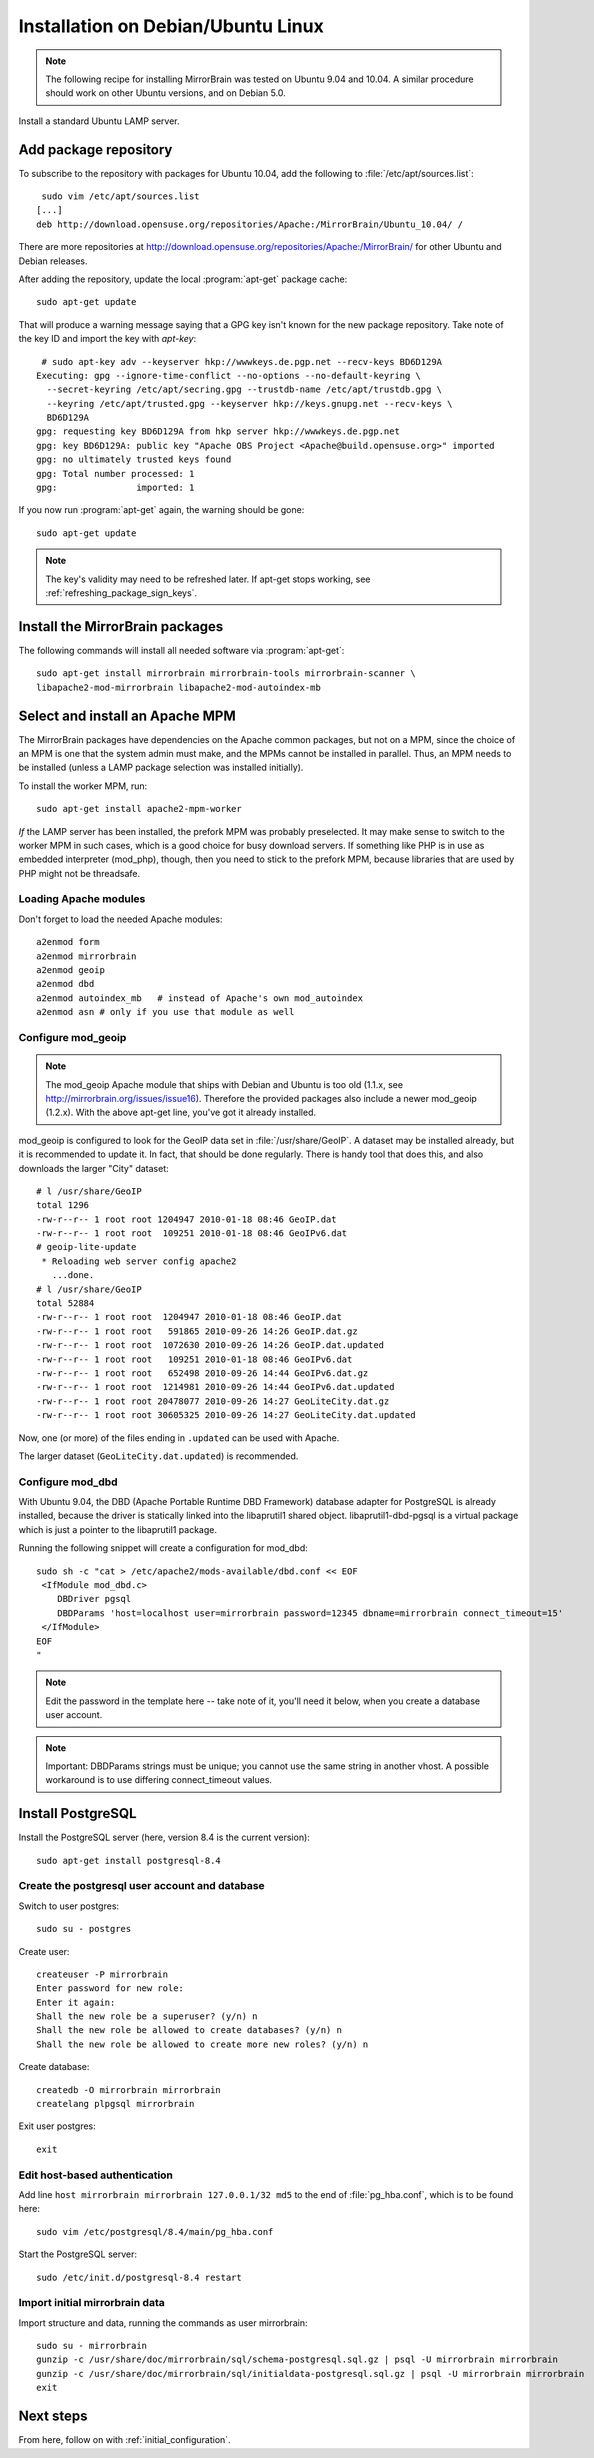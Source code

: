 
.. _installation_ubuntu_debian:

Installation on Debian/Ubuntu Linux
===================================

.. note:: 
   The following recipe for installing MirrorBrain was tested on Ubuntu 9.04 and 10.04.
   A similar procedure should work on other Ubuntu versions, and on Debian 5.0.


Install a standard Ubuntu LAMP server.


Add package repository
----------------------

To subscribe to the repository with packages for Ubuntu 10.04, add the following
to :file:`/etc/apt/sources.list`::

   sudo vim /etc/apt/sources.list
  [...]
  deb http://download.opensuse.org/repositories/Apache:/MirrorBrain/Ubuntu_10.04/ /


There are more repositories at
http://download.opensuse.org/repositories/Apache:/MirrorBrain/ for other Ubuntu
and Debian releases.

After adding the repository, update the local :program:`apt-get` package
cache::

  sudo apt-get update


That will produce a warning message saying that a GPG key isn't known for the
new package repository. Take note of the key ID and import the key with `apt-key`::

   # sudo apt-key adv --keyserver hkp://wwwkeys.de.pgp.net --recv-keys BD6D129A
  Executing: gpg --ignore-time-conflict --no-options --no-default-keyring \
    --secret-keyring /etc/apt/secring.gpg --trustdb-name /etc/apt/trustdb.gpg \
    --keyring /etc/apt/trusted.gpg --keyserver hkp://keys.gnupg.net --recv-keys \
    BD6D129A
  gpg: requesting key BD6D129A from hkp server hkp://wwwkeys.de.pgp.net
  gpg: key BD6D129A: public key "Apache OBS Project <Apache@build.opensuse.org>" imported
  gpg: no ultimately trusted keys found
  gpg: Total number processed: 1
  gpg:               imported: 1

If you now run :program:`apt-get` again, the warning should be gone::

  sudo apt-get update

.. note:: 
   The key's validity may need to be refreshed later. If apt-get stops working,
   see :ref:`refreshing_package_sign_keys`. 


Install the MirrorBrain packages
--------------------------------

The following commands will install all needed software via
:program:`apt-get`::

  sudo apt-get install mirrorbrain mirrorbrain-tools mirrorbrain-scanner \
  libapache2-mod-mirrorbrain libapache2-mod-autoindex-mb


Select and install an Apache MPM
--------------------------------

The MirrorBrain packages have dependencies on the Apache common packages, but
not on a MPM, since the choice of an MPM is one that the system admin must
make, and the MPMs cannot be installed in parallel. Thus, an MPM needs to be
installed (unless a LAMP package selection was installed initially). 

To install the worker MPM, run::

  sudo apt-get install apache2-mpm-worker

*If* the LAMP server has been installed, the prefork MPM was probably
preselected. It may make sense to switch to the worker MPM in such cases, which
is a good choice for busy download servers. If something like PHP is in use as
embedded interpreter (mod_php), though, then you need to stick to the prefork
MPM, because libraries that are used by PHP might not be threadsafe.


Loading Apache modules
~~~~~~~~~~~~~~~~~~~~~~

Don't forget to load the needed Apache modules::

  a2enmod form
  a2enmod mirrorbrain
  a2enmod geoip
  a2enmod dbd
  a2enmod autoindex_mb   # instead of Apache's own mod_autoindex
  a2enmod asn # only if you use that module as well


Configure mod_geoip
~~~~~~~~~~~~~~~~~~~

.. note:: 
   The mod_geoip Apache module that ships with Debian and Ubuntu is too old
   (1.1.x, see http://mirrorbrain.org/issues/issue16). Therefore the provided 
   packages also include a newer mod_geoip (1.2.x). With the above apt-get line,
   you've got it already installed.

mod_geoip is configured to look for the GeoIP data set in
:file:`/usr/share/GeoIP`. A dataset may be installed already, but it is
recommended to update it. In fact, that should be done regularly. There is
handy tool that does this, and also downloads the larger "City" dataset::

  # l /usr/share/GeoIP
  total 1296
  -rw-r--r-- 1 root root 1204947 2010-01-18 08:46 GeoIP.dat
  -rw-r--r-- 1 root root  109251 2010-01-18 08:46 GeoIPv6.dat
  # geoip-lite-update
   * Reloading web server config apache2
     ...done.
  # l /usr/share/GeoIP
  total 52884
  -rw-r--r-- 1 root root  1204947 2010-01-18 08:46 GeoIP.dat
  -rw-r--r-- 1 root root   591865 2010-09-26 14:26 GeoIP.dat.gz
  -rw-r--r-- 1 root root  1072630 2010-09-26 14:26 GeoIP.dat.updated
  -rw-r--r-- 1 root root   109251 2010-01-18 08:46 GeoIPv6.dat
  -rw-r--r-- 1 root root   652498 2010-09-26 14:44 GeoIPv6.dat.gz
  -rw-r--r-- 1 root root  1214981 2010-09-26 14:44 GeoIPv6.dat.updated
  -rw-r--r-- 1 root root 20478077 2010-09-26 14:27 GeoLiteCity.dat.gz
  -rw-r--r-- 1 root root 30605325 2010-09-26 14:27 GeoLiteCity.dat.updated


Now, one (or more) of the files ending in ``.updated`` can be used with Apache.

The larger dataset (``GeoLiteCity.dat.updated``) is recommended.


Configure mod_dbd
~~~~~~~~~~~~~~~~~

With Ubuntu 9.04, the DBD (Apache Portable Runtime DBD Framework) database
adapter for PostgreSQL is already installed, because the driver is statically
linked into the libaprutil1 shared object. libaprutil1-dbd-pgsql is a virtual
package which is just a pointer to the libaprutil1 package.

Running the following snippet will create a configuration for mod_dbd::

  sudo sh -c "cat > /etc/apache2/mods-available/dbd.conf << EOF
   <IfModule mod_dbd.c>
      DBDriver pgsql
      DBDParams 'host=localhost user=mirrorbrain password=12345 dbname=mirrorbrain connect_timeout=15'
   </IfModule>
  EOF
  "

.. note::
   Edit the password in the template here -- take note of it, you'll need it
   below, when you create a database user account.

.. note::
   Important: DBDParams strings must be unique; you cannot use the same string
   in another vhost. A possible workaround is to use differing connect_timeout
   values.


Install PostgreSQL
------------------

Install the PostgreSQL server (here, version 8.4 is the current version)::

  sudo apt-get install postgresql-8.4


Create the postgresql user account and database
~~~~~~~~~~~~~~~~~~~~~~~~~~~~~~~~~~~~~~~~~~~~~~~

Switch to user postgres::

  sudo su - postgres

Create user::

  createuser -P mirrorbrain
  Enter password for new role: 
  Enter it again: 
  Shall the new role be a superuser? (y/n) n
  Shall the new role be allowed to create databases? (y/n) n
  Shall the new role be allowed to create more new roles? (y/n) n

Create database::

  createdb -O mirrorbrain mirrorbrain
  createlang plpgsql mirrorbrain

Exit user postgres::

  exit


Edit host-based authentication 
~~~~~~~~~~~~~~~~~~~~~~~~~~~~~~

Add line ``host mirrorbrain mirrorbrain 127.0.0.1/32 md5`` to the end of
:file:`pg_hba.conf`, which is to be found here::

  sudo vim /etc/postgresql/8.4/main/pg_hba.conf

Start the PostgreSQL server::

  sudo /etc/init.d/postgresql-8.4 restart


Import initial mirrorbrain data
~~~~~~~~~~~~~~~~~~~~~~~~~~~~~~~

Import structure and data, running the commands as user mirrorbrain::

  sudo su - mirrorbrain
  gunzip -c /usr/share/doc/mirrorbrain/sql/schema-postgresql.sql.gz | psql -U mirrorbrain mirrorbrain
  gunzip -c /usr/share/doc/mirrorbrain/sql/initialdata-postgresql.sql.gz | psql -U mirrorbrain mirrorbrain
  exit


Next steps
----------

From here, follow on with :ref:`initial_configuration`.
